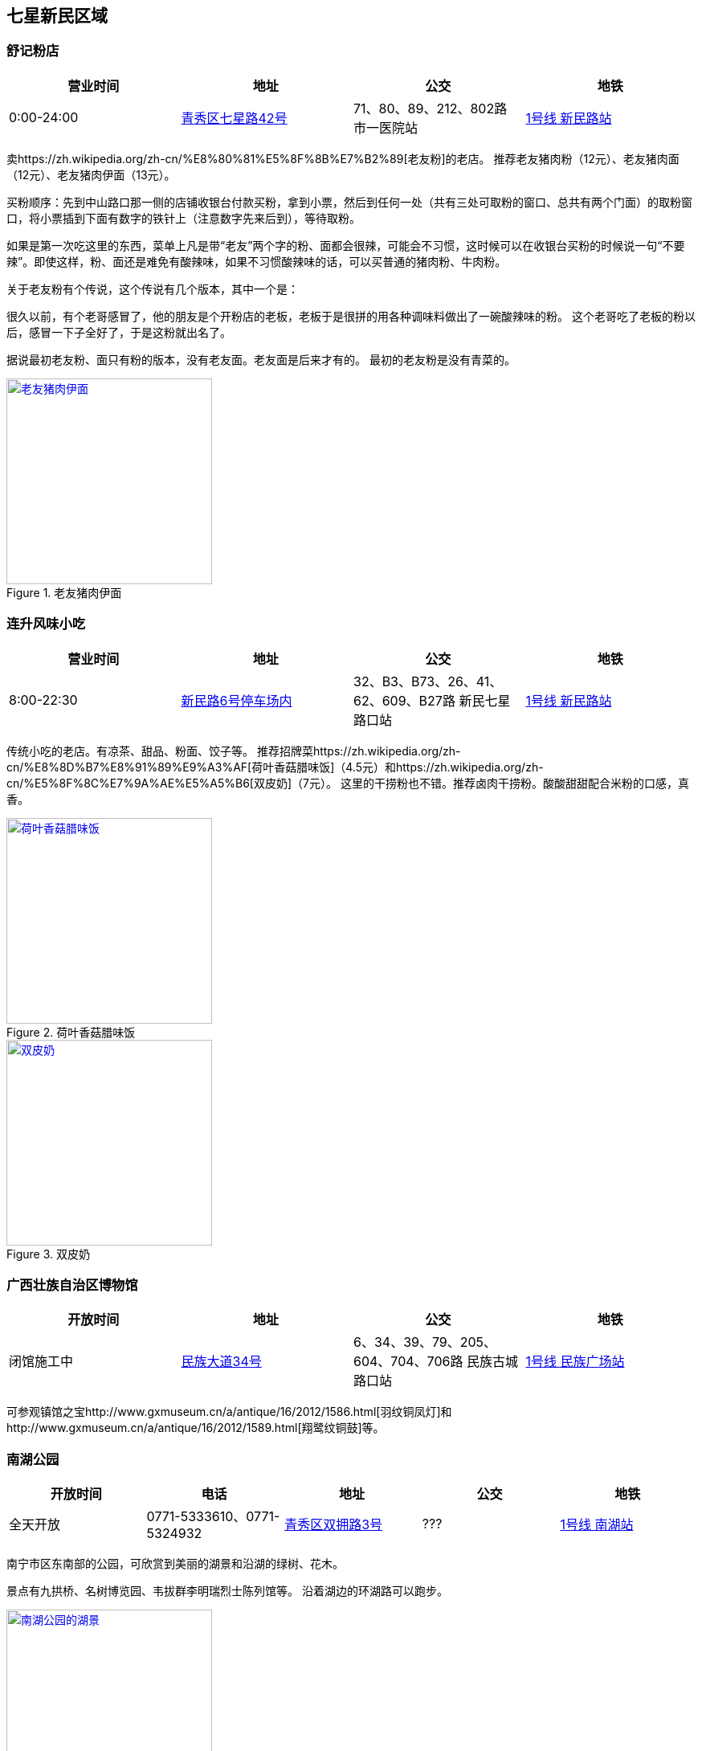 == 七星新民区域

=== 舒记粉店

[options="header,footer"]
|========================================================================================
|营业时间  |地址           |公交                                          |地铁
|0:00-24:00|https://foursquare.com/v/%E8%88%92%E8%AE%B0%E7%B2%89%E5%BA%97/4f2d1601e4b03caf526806d4[青秀区七星路42号]|71、80、89、212、802路 市一医院站|http://www.nngdjt.com/html/service1c/[1号线 新民路站]
|========================================================================================

卖https://zh.wikipedia.org/zh-cn/%E8%80%81%E5%8F%8B%E7%B2%89[老友粉]的老店。
推荐老友猪肉粉（12元）、老友猪肉面（12元）、老友猪肉伊面（13元）。

买粉顺序：先到中山路口那一侧的店铺收银台付款买粉，拿到小票，然后到任何一处（共有三处可取粉的窗口、总共有两个门面）的取粉窗口，将小票插到下面有数字的铁针上（注意数字先来后到），等待取粉。

如果是第一次吃这里的东西，菜单上凡是带“老友”两个字的粉、面都会很辣，可能会不习惯，这时候可以在收银台买粉的时候说一句“不要辣”。即使这样，粉、面还是难免有酸辣味，如果不习惯酸辣味的话，可以买普通的猪肉粉、牛肉粉。

关于老友粉有个传说，这个传说有几个版本，其中一个是：

很久以前，有个老哥感冒了，他的朋友是个开粉店的老板，老板于是很拼的用各种调味料做出了一碗酸辣味的粉。
这个老哥吃了老板的粉以后，感冒一下子全好了，于是这粉就出名了。

据说最初老友粉、面只有粉的版本，没有老友面。老友面是后来才有的。
最初的老友粉是没有青菜的。

.老友猪肉伊面
image::thumbs/laoyouyimian.jpg["老友猪肉伊面", width=256,link="images/laoyouyimian.jpg"]

=== 连升风味小吃

[options="header,footer"]
|===========================================================================================
|营业时间  |地址            |公交                                             |地铁
|8:00-22:30|https://foursquare.com/v/%E8%BF%9E%E5%8D%87%E9%A3%8E%E5%91%B3%E5%B0%8F%E5%90%83/5062d881e4b0b7a3c49d5c9c[新民路6号停车场内]|32、B3、B73、26、41、62、609、B27路 新民七星路口站|http://www.nngdjt.com/html/service1c/[1号线 新民路站]
|===========================================================================================

传统小吃的老店。有凉茶、甜品、粉面、饺子等。
推荐招牌菜https://zh.wikipedia.org/zh-cn/%E8%8D%B7%E8%91%89%E9%A3%AF[荷叶香菇腊味饭]（4.5元）和https://zh.wikipedia.org/zh-cn/%E5%8F%8C%E7%9A%AE%E5%A5%B6[双皮奶]（7元）。
这里的干捞粉也不错。推荐卤肉干捞粉。酸酸甜甜配合米粉的口感，真香。

.荷叶香菇腊味饭
image::thumbs/heyexianggulaweifan.jpg["荷叶香菇腊味饭", width=256,link="images/heyexianggulaweifan.jpg"]

.双皮奶
image::thumbs/shuangpinai.jpg["双皮奶", width=256,link="images/shuangpinai.jpg"]

=== 广西壮族自治区博物馆

[options="header,footer"]
|========================================================================================
|开放时间  |地址        |公交                                            |地铁
|闭馆施工中|https://foursquare.com/v/%E5%B9%BF%E8%A5%BF%E5%A3%AE%E6%97%8F%E8%87%AA%E6%B2%BB%E5%8C%BA%E5%8D%9A%E7%89%A9%E9%A6%86--gvangjsih-bouxcuengh-swcigih-bozvuzgvanj/4be04e154f15c928f9adca0b[民族大道34号]|6、34、39、79、205、604、704、706路 民族古城路口站|http://www.nngdjt.com/html/service1c/[1号线 民族广场站]
|========================================================================================

可参观镇馆之宝http://www.gxmuseum.cn/a/antique/16/2012/1586.html[羽纹铜凤灯]和http://www.gxmuseum.cn/a/antique/16/2012/1589.html[翔鹭纹铜鼓]等。

=== 南湖公园

[options="header,footer"]
|========================================================================================
|开放时间  |电话         |地址        |公交                                            |地铁
|全天开放  |0771-5333610、0771-5324932 |https://foursquare.com/v/%E5%8D%97%E6%B9%96%E5%85%AC%E5%9B%AD/4ea51a46a17c50a15d0662a5[青秀区双拥路3号]|???|http://www.nngdjt.com/html/service1c/[1号线 南湖站]
|========================================================================================

南宁市区东南部的公园，可欣赏到美丽的湖景和沿湖的绿树、花木。

景点有九拱桥、名树博览园、韦拔群李明瑞烈士陈列馆等。
沿着湖边的环湖路可以跑步。

.南湖公园的湖景
image::thumbs/nanhugongyuan.jpg["南湖公园的湖景", width=256,link="images/nanhugongyuan.jpg"]
